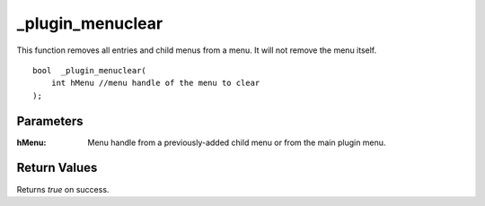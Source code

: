 _plugin_menuclear
=================
This function removes all entries and child menus from a menu. It will not remove the menu itself.

::

    bool  _plugin_menuclear( 
        int hMenu //menu handle of the menu to clear  
    );

Parameters
----------
:hMenu: Menu handle from a previously-added child menu or from the main plugin menu.

Return Values
-------------
Returns `true` on success.
